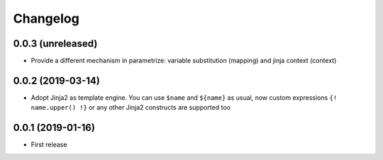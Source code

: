 Changelog
=========

0.0.3 (unreleased)
------------------

- Provide a different mechanism in parametrize: variable substitution (mapping)
  and jinja context (context)

0.0.2 (2019-03-14)
------------------

- Adopt Jinja2 as template engine. You can use ``$name`` and ``${name}`` as usual, now
  custom expressions ``{! name.upper() !}`` or any other Jinja2 constructs are supported
  too

0.0.1 (2019-01-16)
------------------

- First release
